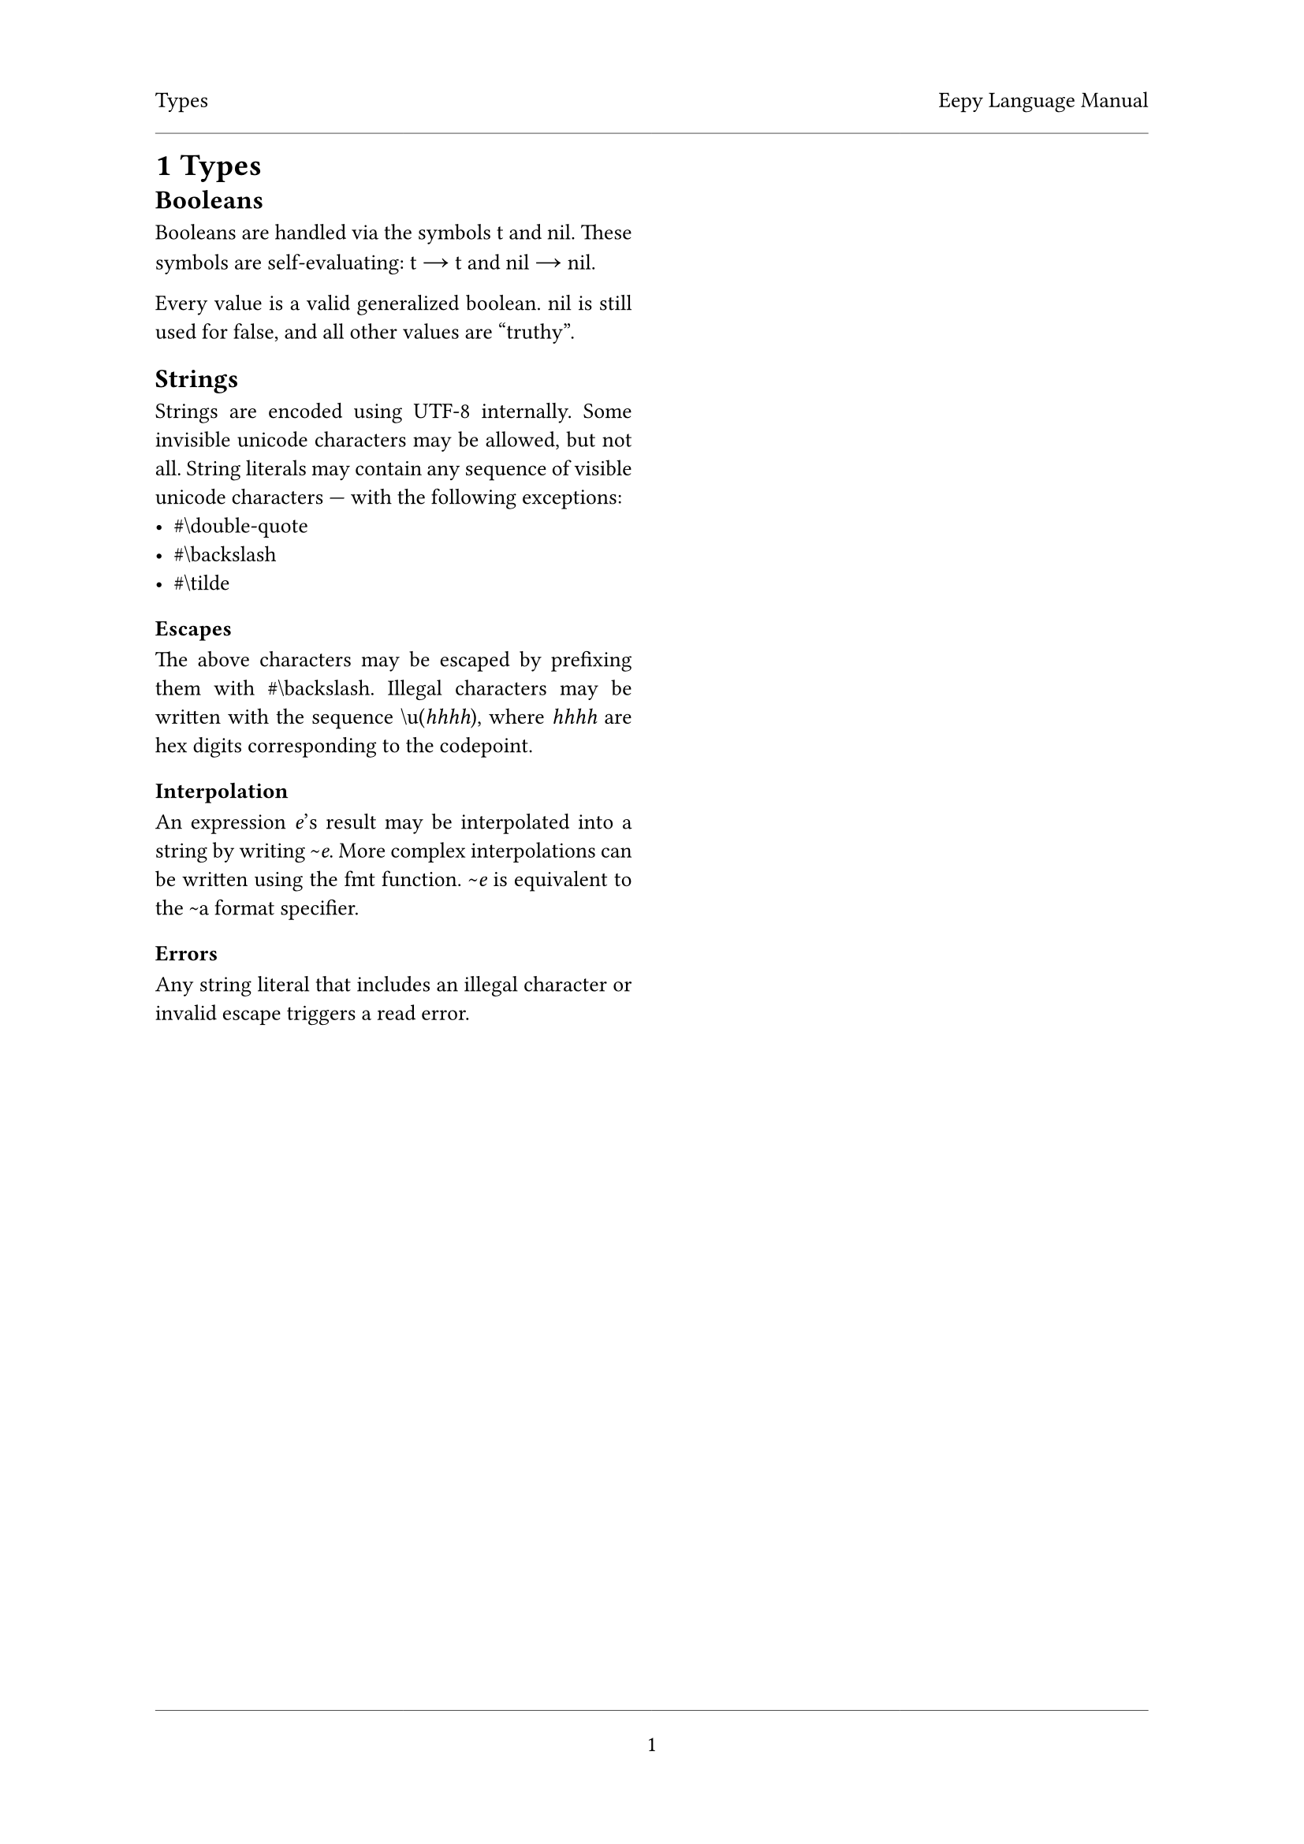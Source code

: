 #set document(
	title: "Eepy Language Manual"
)

#set text(
	font: "Vollkorn",
	size: 10pt,
	number-type: "lining",
	hyphenate: false
)

#show math.equation: set text(
	font: "Libertinus Math",
	size: 1em + 1pt,
)

#show raw: set text(
	font: "Inconsolata",
	size: 1em + 2pt,
)

#show link: it => {
	text(fill: blue, underline(it))
}

#set page(
	header-ascent: 1em,
	footer-descent: 1em,
	footer: align(center)[
		#line(length: 100%, stroke: 0.25pt)
		#context { counter(page).display("1") }
	],
)

#set par(justify: true)

#let chapter = {
	// unshadow
	let columnsfun = columns;
	(head, columns: 2, content) => [
		#page(header: [
			#head
			#h(1fr)
			#context { document.title }
			#line(length: 100%, stroke: 0.25pt)
		])[
			#heading(numbering: "1")[#head]
			#columnsfun(columns)[
				#content
			]
		]
		#pagebreak(weak: true)
	]
}

#let deflink(name) = context {
	let lbl = label(name);
	let (found,) = query(lbl);
	link(lbl, [#found])
}
#let llink(name, content) = context {
	link(label(name), content)
}
#let refl(name) = llink(name, name)
#let define(name, id: "", content) ={
	let ref = if id == "" { name } else { id }
	terms.item([#name #label(ref)], [\ #content])
}

#let atom(name) = raw(name)
#let t = atom("t")
#let nil = atom("nil")
#let char(name) = [\#\\#raw(name)]

#chapter([Types])[
	== Booleans
	Booleans are handled via the symbols #t and #nil. These symbols are
	self-evaluating: #t $->$ #t and #nil $->$ #nil.

	Every value is a valid generalized boolean. #nil is still used for false,
	and all other values are "truthy".

	== Strings
	Strings are encoded using UTF-8 internally. Some invisible unicode
	characters may be allowed, but not all. String literals may contain any
	sequence of visible unicode characters --- with the following exceptions:
	- #char("double-quote")
	- #char("backslash")
	- #char("tilde")

	=== Escapes
	The above characters may be escaped by prefixing them with #char("backslash").
	Illegal characters may be written with the sequence `\u(`_hhhh_`)`,
	where _hhhh_ are hex digits corresponding to the codepoint.

	=== Interpolation
	An expression _e_'s result may be interpolated into a string by writing
	`~`_e_. More complex interpolations can be written using the `fmt` function.
	`~`_e_ is equivalent to the `~a` format specifier.

	=== Errors
	Any string literal that includes an illegal character or invalid escape
	triggers a read error.
]

#chapter([Special Forms])[
	== _Special Form_ `block`
	=== Grammar
	`(block` _expressions_\*`)` $->$ _results_\*

	=== Types
	- _expressions_\* is a #refl("body")
	- _results_\* is a multivalue

	=== Explanation
	`block` returns the #llink("bodyresults")[body result] of its
	_expressions_\*.

	The last expression (if any) is evaluated in tail position.

	=== Semantics
	#grid(
		columns: (1fr, 1fr),
		gutter: 1em,
		row-gutter: 1.5em,
		align: horizon + center,
		$ () / ( #raw("(block)") -> #nil ) $,
		$ ( #raw("(block") e\*#raw(")") -> emptyset \
				r -> overline(r_v)) /
			( #raw("(block") e\* space.fig r#raw(")")
				-> overline(r_v)) $
	)

	=== Side effects
	None.

	=== Errors
	None.

	#line(length: 100%)

	== _Special Form_ `cond`
	=== Grammar
	`(cond` *clause*\*`)` $->$ _results_\*

	/ clause: $:=$ `(`_condition_ _body_\*`)`

	=== Types
	- _condition_ is a #llink("genbool")[generalized boolean] expression
	- _body_\* is a #refl("body")
	- _results_\* is a multivalue

	=== Explanation
	`cond` evaluates each clause's _condition_ until it finds a #refl("truthy")
	one.  If a clause's _condition_ is truthy, then `cond` returns the
	#llink("bodyresults")[body results] of its _body_\*. The last expression of the
	_body_\* is invoked in tail position.

	If no _condition_ was truthy, then `cond` returns `nil`.

	=== Semantics
	#grid(
		columns: (1fr, 1fr),
		gutter: 1em,
		row-gutter: 1.5em,
		align: horizon + center,
		grid.cell(
			colspan: 2,
			$ () / ( #raw("(cond)" ) -> #nil) $,
		),
		$ ( c -> #nil \ #raw("(cond") r\*#raw(")") -> overline(v) ) /
			( #raw("(cond (")c space.fig b\*#raw(")") r\*#raw(")")
				-> overline(v) ) $,
		$ ( c -> c_v space.quad c_v equiv.not #nil \
				#raw("(block") b\*#raw(")") -> overline(b_v) ) /
			( #raw("(cond (")c space.fig b\*#raw(")") r\*#raw(")")
				-> overline(b_v) ) $,
	)

	=== Side effects
	None.

	=== Errors
	None.

	=== Other Notes
	`cond` can be desugared into `if` via:
	#block(
		$ &#raw("(cond (")c space.fig b\*#raw(")") r\*#raw(")") \ =>
			&#raw("(if") c #raw("(block") b\*#raw(") (cond") r\*#raw("))") $
	)

	#line(length: 100%)

	== _Special Form_ `if`
	=== Grammar
	`(if` _condition_ _true-case_ *\[* _false-case_ *\]*`)` $->$ _results_\*

	=== Types
	- _condition_ is a #llink("genbool")[generalized boolean] expression
	- _true-case_ is an expression
	- _false-case_ is an expression. If it is omitted, its equivalent to #nil.
	- _results_\* is a multivalue

	=== Explanation
	`if` evaluates the _condition_, and then evaluates either the _true-case_ or
	the _false-case_. If the _condition_ returned a non-#nil value then
	_true-case_ is evaluated. Otherwise the _false-case_ is evaluated. The
	evaluated case's result(s) are returned.

	The evaluated case is evaluated in tail position.

	=== Semantics
	#grid(
		columns: (1fr, 1fr),
		gutter: 1em,
		row-gutter: 1.5em,
		align: horizon + center,
		grid.cell(
			colspan: 2,
			$ ( #raw("(if") c space.fig t #nil#raw(")") -> overline(v) ) /
				( #raw("(if") c space.fig t#raw(")") -> overline(v) ) $,
		),
		$ ( c &-> c_v space.quad c_v equiv.not #nil \
				t &-> overline(t_v) ) /
			( #raw("(if") c space.fig t space.fig f#raw(")") -> overline(t_v)) $,
		$ ( c &-> #nil \ f &-> overline(f_v) ) /
			( #raw("(if") c space.fig t space.fig f#raw(")") -> overline(f_v) ) $,
	)

	=== Side effects
	None.

	=== Errors
	None.

	=== Other Notes
	`if` can be desugared into `cond` via:
	#block(
		$ &#raw("(if") c space.fig t space.fig f#raw(")") \ =>
			&#raw("(cond (")c space.fig t#raw(") (")#t f#raw("))") $
	)
]

#chapter([Definitions])[
	#define(id: "body", "Body")[
		A sequence of forms which are evaluated in order and together --- i.e.
		when any form is evaluated, all forms all evaluated.
	]
	#define(id: "bodyresults", "Body Results")[
		The result(s) of the last form of some #refl("body"), or #nil if the body
		contains no forms.
	]
	#define(id: "falsy", "Falsy")[
		Equalling #nil.
	]
	#define(id: "genbool", "Generalized boolean")[
		A value where #nil represents falsity and any other value represents truth.
	]
	#define(id: "truthy", "Truthy")[
		- (for a #llink("genbool")[generalized boolean]): Being non-#nil.
		- (for a boolean): Equalling #t.
	]
	#define(id: "selfeval", "Self Evaluating")[
		A symbol or other object that --- when evaluated --- returns itself.
		Most values are self-evaluating, as well as #t and #nil.
	]
]
